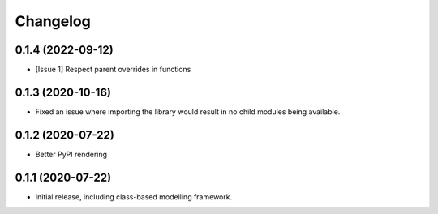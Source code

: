 Changelog
=========

0.1.4 (2022-09-12)
------------------

- [Issue 1] Respect parent overrides in functions


0.1.3 (2020-10-16)
------------------

- Fixed an issue where importing the library would result in
  no child modules being available.


0.1.2 (2020-07-22)
------------------

- Better PyPI rendering


0.1.1 (2020-07-22)
------------------

- Initial release, including class-based modelling framework.
